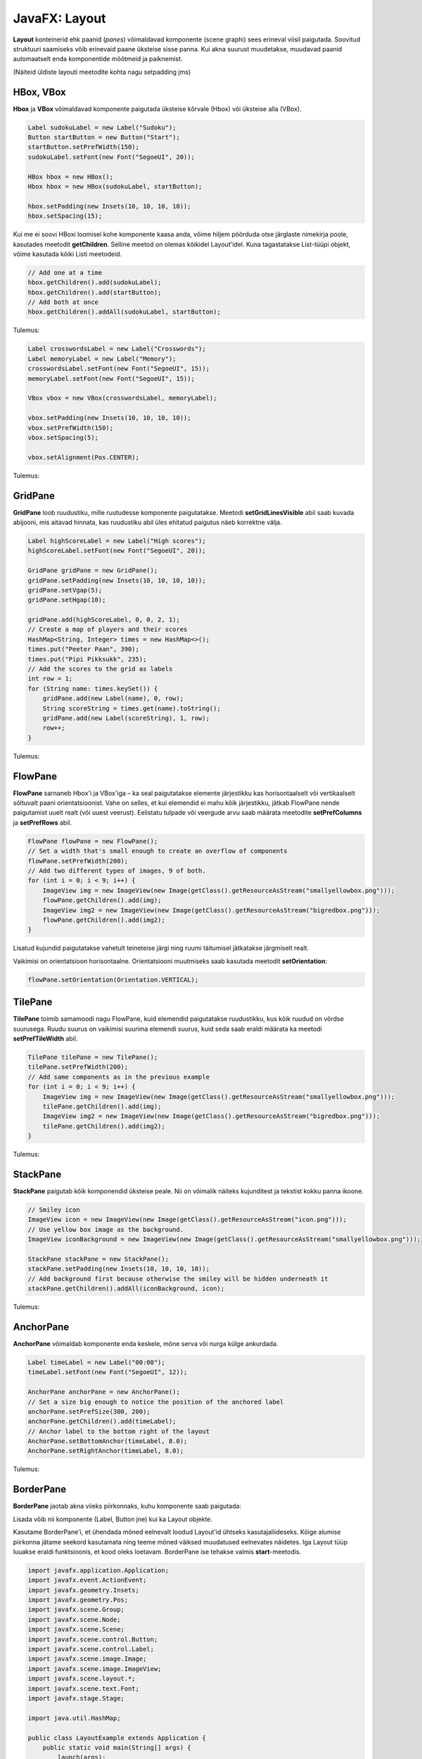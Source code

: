 ==============
JavaFX: Layout
==============

**Layout** konteinerid ehk paanid (*panes*) võimaldavad komponente (scene graphi) sees erineval viisil paigutada. Soovitud struktuuri saamiseks võib erinevaid paane üksteise sisse panna. Kui akna suurust muudetakse, muudavad paanid automaatselt enda komponentide mõõtmeid ja paiknemist.

(Näiteid üldiste layouti meetodite kohta nagu setpadding jms)

HBox, VBox
==========

**Hbox** ja **VBox** võimaldavad komponente paigutada üksteise kõrvale (Hbox) või üksteise alla (VBox).

.. code-block:: java

    Label sudokuLabel = new Label("Sudoku");
    Button startButton = new Button("Start");
    startButton.setPrefWidth(150);
    sudokuLabel.setFont(new Font("SegoeUI", 20));

    HBox hbox = new HBox();
    Hbox hbox = new HBox(sudokuLabel, startButton);

    hbox.setPadding(new Insets(10, 10, 10, 10));
    hbox.setSpacing(15);

Kui me ei soovi HBoxi loomisel kohe komponente kaasa anda, võime hiljem pöörduda otse järglaste nimekirja poole, kasutades meetodit **getChildren**. Selline meetod on olemas kõikidel Layout'idel. Kuna tagastatakse List-tüüpi objekt, võime kasutada kõiki Listi meetodeid.

.. code-block:: java

    // Add one at a time
    hbox.getChildren().add(sudokuLabel);
    hbox.getChildren().add(startButton);
    // Add both at once
    hbox.getChildren().addAll(sudokuLabel, startButton);

Tulemus:

.. image:: images/Hbox.PNG

.. code-block:: java

    Label crosswordsLabel = new Label("Crosswords");
    Label memoryLabel = new Label("Memory");
    crosswordsLabel.setFont(new Font("SegoeUI", 15));
    memoryLabel.setFont(new Font("SegoeUI", 15));

    VBox vbox = new VBox(crosswordsLabel, memoryLabel);

    vbox.setPadding(new Insets(10, 10, 10, 10));
    vbox.setPrefWidth(150);
    vbox.setSpacing(5);

    vbox.setAlignment(Pos.CENTER);

Tulemus:

.. image:: images/Vbox.PNG

GridPane
========

**GridPane** loob ruudustiku, mille ruutudesse komponente paigutatakse. Meetodi **setGridLinesVisible** abil saab kuvada abijooni, mis aitavad hinnata, kas ruudustiku abil üles ehitatud paigutus näeb korrektne välja.

.. code-block:: java

    Label highScoreLabel = new Label("High scores");
    highScoreLabel.setFont(new Font("SegoeUI", 20));

    GridPane gridPane = new GridPane();
    gridPane.setPadding(new Insets(10, 10, 10, 10));
    gridPane.setVgap(5);
    gridPane.setHgap(10);

    gridPane.add(highScoreLabel, 0, 0, 2, 1);
    // Create a map of players and their scores
    HashMap<String, Integer> times = new HashMap<>();
    times.put("Peeter Paan", 390);
    times.put("Pipi Pikksukk", 235);
    // Add the scores to the grid as labels
    int row = 1;
    for (String name: times.keySet()) {
        gridPane.add(new Label(name), 0, row);
        String scoreString = times.get(name).toString();
        gridPane.add(new Label(scoreString), 1, row);
        row++;
    }

Tulemus:

.. image:: images/Gridpane.PNG


FlowPane
========

**FlowPane** sarnaneb Hbox'i ja VBox'iga – ka seal paigutatakse elemente järjestikku kas horisontaalselt või vertikaalselt sõltuvalt paani orientatsioonist. Vahe on selles, et kui elemendid ei mahu kõik järjestikku, jätkab FlowPane nende paigutamist uuelt realt (või uuest veerust). Eelistatu tulpade või veergude arvu saab määrata meetodite **setPrefColumns** ja **setPrefRows** abil.

.. code-block:: java

    FlowPane flowPane = new FlowPane();
    // Set a width that's small enough to create an overflow of components
    flowPane.setPrefWidth(200);
    // Add two different types of images, 9 of both.
    for (int i = 0; i < 9; i++) {
        ImageView img = new ImageView(new Image(getClass().getResourceAsStream("smallyellowbox.png")));
        flowPane.getChildren().add(img);
        ImageView img2 = new ImageView(new Image(getClass().getResourceAsStream("bigredbox.png")));
        flowPane.getChildren().add(img2);
    }

Lisatud kujundid paigutatakse vahetult teineteise järgi ning ruumi täitumisel jätkatakse järgmiselt realt.

.. image:: images/Flowpane.PNG

Vaikimisi on orientatsioon horisontaalne. Orientatsiooni muutmiseks saab kasutada meetodit **setOrientation**:

.. code-block:: java

    flowPane.setOrientation(Orientation.VERTICAL);

TilePane
========

**TilePane** toimib samamoodi nagu FlowPane, kuid elemendid paigutatakse ruudustikku, kus kõik ruudud on võrdse suurusega. Ruudu suurus on vaikimisi suurima elemendi suurus, kuid seda saab eraldi määrata ka meetodi **setPrefTileWidth** abil.

.. code-block:: java

    TilePane tilePane = new TilePane();
    tilePane.setPrefWidth(200);
    // Add same components as in the previous example
    for (int i = 0; i < 9; i++) {
        ImageView img = new ImageView(new Image(getClass().getResourceAsStream("smallyellowbox.png")));
        tilePane.getChildren().add(img);
        ImageView img2 = new ImageView(new Image(getClass().getResourceAsStream("bigredbox.png")));
        tilePane.getChildren().add(img2);
    }

Tulemus:

.. image:: images/Tilepane.PNG

StackPane
=========

**StackPane** paigutab kõik komponendid üksteise peale. Nii on võimalik näiteks kujunditest ja tekstist kokku panna ikoone.

.. code-block:: java

    // Smiley icon
    ImageView icon = new ImageView(new Image(getClass().getResourceAsStream("icon.png")));
    // Use yellow box image as the background.
    ImageView iconBackground = new ImageView(new Image(getClass().getResourceAsStream("smallyellowbox.png")));

    StackPane stackPane = new StackPane();
    stackPane.setPadding(new Insets(10, 10, 10, 10));
    // Add background first because otherwise the smiley will be hidden underneath it
    stackPane.getChildren().addAll(iconBackground, icon);

Tulemus:

.. image:: images/Stackpane.PNG

AnchorPane
==========

**AnchorPane** võimaldab komponente enda keskele, mõne serva või nurga külge ankurdada.

.. code-block:: java

    Label timeLabel = new Label("00:00");
    timeLabel.setFont(new Font("SegoeUI", 12));

    AnchorPane anchorPane = new AnchorPane();
    // Set a size big enough to notice the position of the anchored label
    anchorPane.setPrefSize(300, 200);
    anchorPane.getChildren().add(timeLabel);
    // Anchor label to the bottom right of the layout
    AnchorPane.setBottomAnchor(timeLabel, 8.0);
    AnchorPane.setRightAnchor(timeLabel, 8.0);

Tulemus:

.. image:: images/Anchorpane.PNG

BorderPane
==========

**BorderPane** jaotab akna viieks piirkonnaks, kuhu komponente saab paigutada:

.. image:: images/Borderpane.PNG

Lisada võib nii komponente (Label, Button jne) kui ka Layout objekte.

Kasutame BorderPane'i, et ühendada mõned eelnevalt loodud Layout'id ühtseks kasutajaliideseks. Kõige alumise piirkonna jätame seekord kasutamata ning teeme mõned väiksed muudatused eelnevates näidetes. Iga Layout tüüp luuakse eraldi funktsioonis, et kood oleks loetavam. BorderPane ise tehakse valmis  **start**-meetodis.

.. code-block:: java

    import javafx.application.Application;
    import javafx.event.ActionEvent;
    import javafx.geometry.Insets;
    import javafx.geometry.Pos;
    import javafx.scene.Group;
    import javafx.scene.Node;
    import javafx.scene.Scene;
    import javafx.scene.control.Button;
    import javafx.scene.control.Label;
    import javafx.scene.image.Image;
    import javafx.scene.image.ImageView;
    import javafx.scene.layout.*;
    import javafx.scene.text.Font;
    import javafx.stage.Stage;

    import java.util.HashMap;

    public class LayoutExample extends Application {
        public static void main(String[] args) {
            launch(args);
        }

        @Override
        public void start(Stage stage) throws Exception {
            stage.setTitle("Layout example");
            // Create the scene with a BorderPane layout.
            BorderPane borderPane = new BorderPane();
            Scene scene = new Scene(borderPane);
            // Create some panes.
            HBox header = createHBox();
            VBox sidebar = createVBox();
            TilePane tiles = createTilePane();
            AnchorPane footer = createAnchorPane();
            // Add panes to the BorderPane.
            borderPane.setTop(header);
            borderPane.setLeft(sidebar);
            borderPane.setCenter(tiles);
            borderPane.setRight(footer);

            stage.setScene(scene);
            stage.show();
        }

        private GridPane createGridPane() {
            // Create title label.
            Label highScoreLabel = new Label("High scores");
            highScoreLabel.setFont(new Font("SegoeUI", 20));
            // Create the grid pane.
            GridPane gridPane = new GridPane();
            gridPane.setPadding(new Insets(10, 10, 10, 10));
            gridPane.setVgap(5); // Vertical gap between components
            gridPane.setHgap(10); // Horizontal gap between components
            // Add the label to the grid.
            gridPane.add(highScoreLabel, 0, 0, 2, 1);
            // Create a map of players and their scores.
            HashMap<String, Integer> times = new HashMap<>();
            times.put("Peeter Paan", 390);
            times.put("Pipi Pikksukk", 235);
            // Add the scores to the grid as labels
            int row = 1;
            for (String name: times.keySet()) {
                gridPane.add(new Label(name), 0, row);
                String scoreString = times.get(name).toString();
                gridPane.add(new Label(scoreString), 1, row);
                row++;
            }
            // Uncomment next line for debugging purposes only.
            // gridPane.setGridLinesVisible(true);
            return gridPane;
        }

        private AnchorPane createAnchorPane() {
            // Create a label for showing the time passed since start.
            Label timeLabel = new Label("00:00");
            timeLabel.setFont(new Font("SegoeUI", 12));
            // Create a high score table.
            GridPane highscores = createGridPane();
            // Add the components to the pane.
            AnchorPane anchorPane = new AnchorPane();
            anchorPane.getChildren().addAll(timeLabel, highscores);
            // Change the background color of the pane.
            anchorPane.setStyle("-fx-background-color: #eeeeee;");
            // Add anchors to keep elements in place.
            AnchorPane.setLeftAnchor(highscores, 5.0);
            AnchorPane.setTopAnchor(highscores, 5.0);
            AnchorPane.setBottomAnchor(timeLabel, 8.0);
            AnchorPane.setRightAnchor(timeLabel, 8.0);

            return anchorPane;
        }

        private HBox createHBox() {
            // Create the title label and a start button.
            Label smileySweeperLabel = new Label("SmileySweeper");
            smileySweeperLabel.setFont(new Font("SegoeUI", 20));
            Button startButton = new Button("Start");
            startButton.setPrefWidth(150);
            // Create the HBox and add components.
            HBox hbox = new HBox();
            hbox.setStyle("-fx-background-color: #dddddd;");
            hbox.getChildren().addAll(smileySweeperLabel, startButton);
            // Add some padding and spacing for a better look.
            hbox.setPadding(new Insets(10, 10, 10, 10));
            hbox.setSpacing(15);

            return hbox;
        }

        private VBox createVBox() {
            // Create some labels with names of possible games.
            Label crosswordsLabel = new Label("Crosswords");
            Label memoryLabel = new Label("Memory");
            Label sudokuLabel = new Label("Sudoku");
            // Create vbox and add labels.
            VBox vbox = new VBox(crosswordsLabel, memoryLabel, sudokuLabel);
            vbox.setStyle("-fx-background-color: #eeeeee;");
            // Change font for all labels.
            Font gameLabelFont = new Font("SegoeUI", 15);
            for (Node child: vbox.getChildren()) {
                Label label = (Label) child;
                label.setFont(gameLabelFont);
            }
            // Add some space
            vbox.setPadding(new Insets(10, 10, 10, 10));
            vbox.setSpacing(5);
            // Position all children at the top center of the layout.
            vbox.setAlignment(Pos.TOP_CENTER);

            return vbox;
        }

        private TilePane createTilePane() {
            TilePane tilePane = new TilePane();
            // Create 9x9 tiles and add them to the pane.
            for (int i = 0; i < 81; i++) {
                // Use StackPanes as tiles
                StackPane tile = createStackPane();
                // If the tile is clicked, show or hide the smiley image.
                // The smiley is the second element in the StackPane.
                ImageView smiley = (ImageView) tile.getChildren().get(1);
                smiley.setVisible(false); // Hidden by default
                tile.setOnMouseClicked(e -> {
                    if (smiley.isVisible()) {
                        smiley.setVisible(false);
                    } else {
                        smiley.setVisible(true);
                    }
                });
                tilePane.getChildren().add(tile);
            }
            // Arrange them in a 9x9 grid in the center of its container.
            tilePane.setPrefColumns(9);
            tilePane.setPadding(new Insets(20, 20, 20, 20));

            return tilePane;
        }

        private StackPane createStackPane() {
            // Create the StackPane and some images.
            StackPane stackPane = new StackPane();
            ImageView icon = new ImageView(new Image(getClass().getResourceAsStream("icon.png")));
            ImageView iconBackground = new ImageView(new Image(getClass().getResourceAsStream("smallyellowbox.png")));
            // Add background first because otherwise the smiley will be hidden underneath it
            stackPane.getChildren().addAll(iconBackground, icon);

            return stackPane;
        }

    }

Tulemus:

.. image:: images/Smileysweeper.PNG

Kuna me kasutasime näites ruudustiku loomiseks TilePane'i, muutub akna suuruse muutmisel ka ruudukeste paigutus. Reaalselt sellise mängu loomisel oleks GridPane mõistlikum valik.

Antud näites pole mängu ennast realiseeritud, põhirõhk on välimusel. Ruudukesed on tehtud StackPane'idena ning reageerivad vajutusele, et oleks võimalik demonstreerida üht StackPane'i kasutusvõimalust.